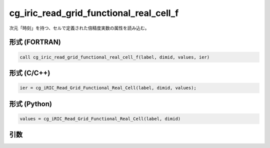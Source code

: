 cg_iric_read_grid_functional_real_cell_f
========================================

次元「時刻」を持つ、セルで定義された倍精度実数の属性を読み込む。

形式 (FORTRAN)
---------------
.. code-block:: fortran

   call cg_iric_read_grid_functional_real_cell_f(label, dimid, values, ier)

形式 (C/C++)
---------------
.. code-block:: c

   ier = cg_iRIC_Read_Grid_Functional_Real_Cell(label, dimid, values);

形式 (Python)
---------------
.. code-block:: python

   values = cg_iRIC_Read_Grid_Functional_Real_Cell(label, dimid)

引数
----

.. csv-table:: cg_iric_read_grid_functional_real_cell_f の引数
   :file: cg_iric_read_grid_functional_real_cell_f_args.csv
   :header-rows: 1

